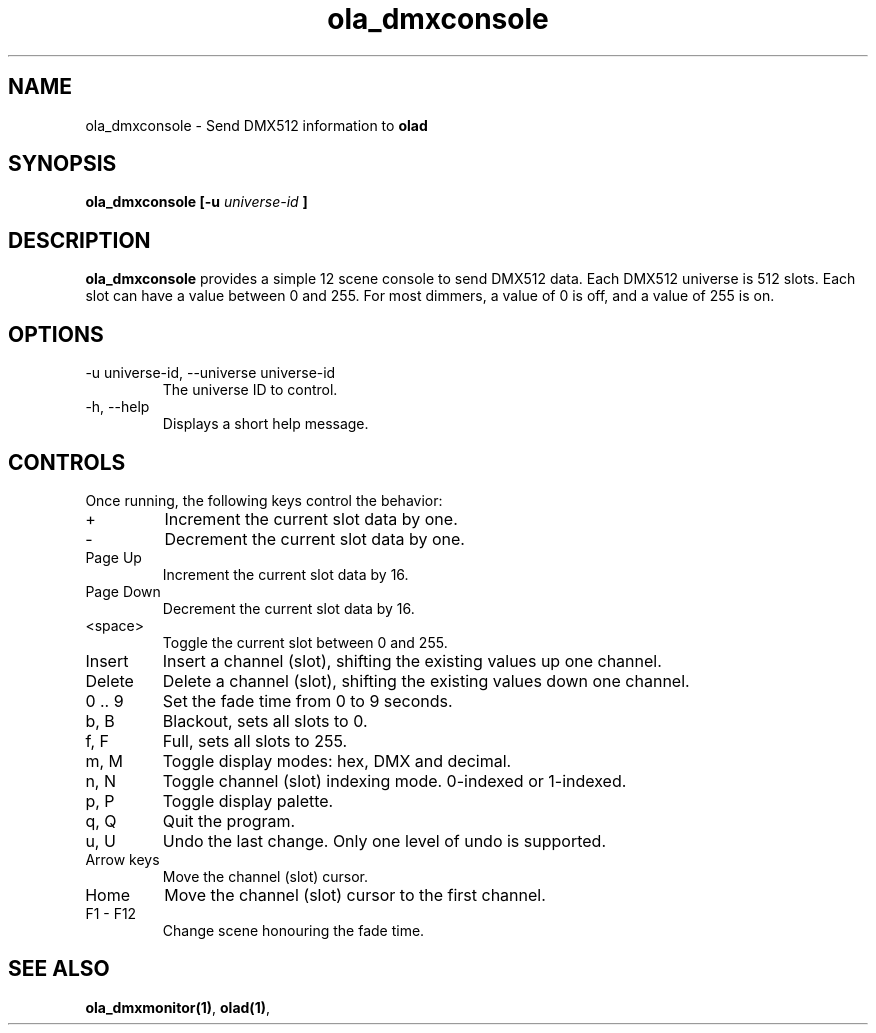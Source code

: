 .TH ola_dmxconsole 1 "July 2013"
.SH NAME
ola_dmxconsole \- Send DMX512 information to
.B olad
.SH SYNOPSIS
.B ola_dmxconsole [-u
.I universe-id
.B ]
.SH DESCRIPTION
.B ola_dmxconsole
provides a simple 12 scene console to send DMX512 data. Each DMX512 universe is
512 slots. Each slot can have a value between 0 and 255. For most dimmers, a
value of 0 is off, and a value of 255 is on.
.SH OPTIONS
.IP "-u universe-id, --universe universe-id"
The universe ID to control.
.IP "-h, --help"
Displays a short help message.
.SH CONTROLS
Once running, the following keys control the behavior:
.IP "+"
Increment the current slot data by one.
.IP "-"
Decrement the current slot data by one.
.IP "Page Up"
Increment the current slot data by 16.
.IP "Page Down"
Decrement the current slot data by 16.
.IP "<space>"
Toggle the current slot between 0 and 255.
.IP "Insert"
Insert a channel (slot), shifting the existing values up one channel.
.IP "Delete"
Delete a channel (slot), shifting the existing values down one channel.
.IP "0 .. 9
Set the fade time from 0 to 9 seconds.
.IP "b, B"
Blackout, sets all slots to 0.
.IP "f, F"
Full, sets all slots to 255.
.IP "m, M"
Toggle display modes: hex, DMX and decimal.
.IP "n, N"
Toggle channel (slot) indexing mode. 0-indexed or 1-indexed.
.IP "p, P"
Toggle display palette.
.IP "q, Q"
Quit the program.
.IP "u, U"
Undo the last change. Only one level of undo is supported.
.IP "Arrow keys"
Move the channel (slot) cursor.
.IP "Home"
Move the channel (slot) cursor to the first channel.
.IP "F1 - F12"
Change scene honouring the fade time.
.SH SEE ALSO
.BR ola_dmxmonitor(1) ,
.BR olad(1) ,
.
